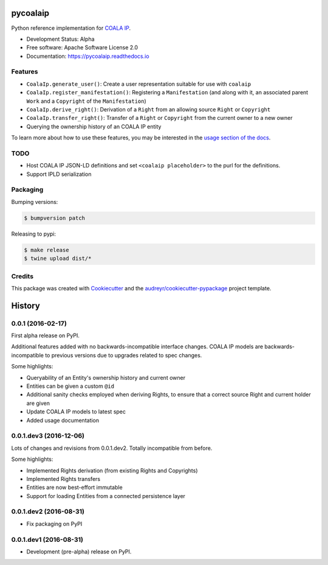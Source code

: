 =========
pycoalaip
=========

.. image:: https://img.shields.io/pypi/v/coalaip.svg
        :target: https://pypi.python.org/pypi/coalaip

.. image:: https://img.shields.io/travis/bigchaindb/pycoalaip.svg
        :target: https://travis-ci.org/bigchaindb/pycoalaip

.. image:: https://img.shields.io/codecov/c/github/bigchaindb/pycoalaip/master.svg
    :target: https://codecov.io/github/bigchaindb/pycoalaip?branch=master

.. image:: https://readthedocs.org/projects/pycoalaip/badge/?version=latest
        :target: https://pycoalaip.readthedocs.io/en/latest/?badge=latest
        :alt: Documentation Status

.. image:: https://pyup.io/repos/github/bigchaindb/pycoalaip/shield.svg
     :target: https://pyup.io/repos/github/bigchaindb/pycoalaip/
     :alt: Updates


Python reference implementation for `COALA IP <https://github.com/coalaip/specs>`_.

* Development Status: Alpha
* Free software: Apache Software License 2.0
* Documentation: https://pycoalaip.readthedocs.io


Features
--------

* ``CoalaIp.generate_user()``: Create a user representation suitable for use
  with ``coalaip``
* ``CoalaIp.register_manifestation()``: Registering a ``Manifestation`` (and
  along with it, an associated parent ``Work`` and a ``Copyright`` of the
  ``Manifestation``)
* ``CoalaIp.derive_right()``: Derivation of a ``Right`` from an allowing source
  ``Right`` or ``Copyright``
* ``CoalaIp.transfer_right()``: Transfer of a ``Right`` or ``Copyright`` from
  the current owner to a new owner
* Querying the ownership history of an COALA IP entity

To learn more about how to use these features, you may be interested in the
`usage section of the docs <https://pycoalaip.readthedocs.io/en/latest/usage.html>`_.


TODO
----

* Host COALA IP JSON-LD definitions and set ``<coalaip placeholder>`` to the
  purl for the definitions.
* Support IPLD serialization


Packaging
---------

Bumping versions:

.. code-block:: bash

    $ bumpversion patch

Releasing to pypi:

.. code-block:: bash

    $ make release
    $ twine upload dist/*


Credits
---------

This package was created with Cookiecutter_ and the `audreyr/cookiecutter-pypackage`_ project template.

.. _Cookiecutter: https://github.com/audreyr/cookiecutter
.. _`audreyr/cookiecutter-pypackage`: https://github.com/audreyr/cookiecutter-pypackage


=======
History
=======

0.0.1 (2016-02-17)
------------------

First alpha release on PyPI.

Additional features added with no backwards-incompatible interface changes.
COALA IP models are backwards-incompatible to previous versions due to upgrades
related to spec changes.

Some highlights:

* Queryability of an Entity's ownership history and current owner
* Entities can be given a custom ``@id``
* Additional sanity checks employed when deriving Rights, to ensure that a
  correct source Right and current holder are given
* Update COALA IP models to latest spec
* Added usage documentation


0.0.1.dev3 (2016-12-06)
-----------------------

Lots of changes and revisions from 0.0.1.dev2. Totally incompatible from
before.

Some highlights:

* Implemented Rights derivation (from existing Rights and Copyrights)
* Implemented Rights transfers
* Entities are now best-effort immutable
* Support for loading Entities from a connected persistence layer

0.0.1.dev2 (2016-08-31)
-----------------------

* Fix packaging on PyPI

0.0.1.dev1 (2016-08-31)
-----------------------

* Development (pre-alpha) release on PyPI.


